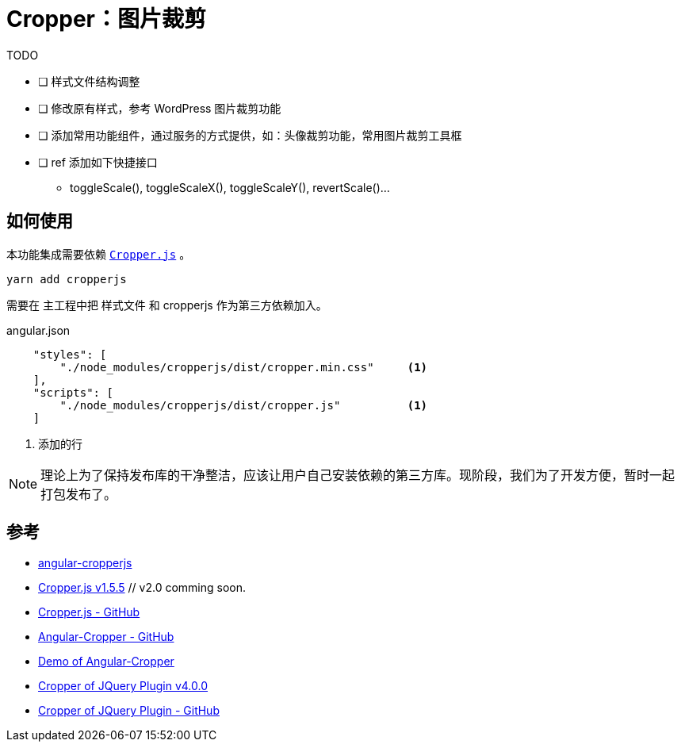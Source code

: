 [[cropper]]
= Cropper：图片裁剪

.TODO
- [ ] 样式文件结构调整
- [ ] 修改原有样式，参考 WordPress 图片裁剪功能
- [ ] 添加常用功能组件，通过服务的方式提供，如：头像裁剪功能，常用图片裁剪工具框

- [ ] ref 添加如下快捷接口
    ** toggleScale(), toggleScaleX(), toggleScaleY(), revertScale()...

== 如何使用

本功能集成需要依赖 https://github.com/fengyuanchen/cropperjs[`Cropper.js`] 。 

[source, bash]
----
yarn add cropperjs
----

需要在 主工程中把 样式文件 和 cropperjs 作为第三方依赖加入。

.angular.json
[source, json]
----
    "styles": [
        "./node_modules/cropperjs/dist/cropper.min.css"     <1>
    ],
    "scripts": [
        "./node_modules/cropperjs/dist/cropper.js"          <1>
    ]
----
<1> 添加的行

NOTE: 理论上为了保持发布库的干净整洁，应该让用户自己安装依赖的第三方库。现阶段，我们为了开发方便，暂时一起打包发布了。


== 参考

- https://github.com/matheusdavidson/angular-cropperjs[angular-cropperjs]

- https://fengyuanchen.github.io/cropperjs/[Cropper.js v1.5.5] // v2.0 comming soon.
- https://github.com/fengyuanchen/cropperjs[Cropper.js - GitHub]

- https://github.com/freezyh/angular-cropper[Angular-Cropper - GitHub]
- https://freezyh.github.io/angular-cropper/dist/angular-cropper/[Demo of Angular-Cropper]

- http://fengyuanchen.github.io/cropper/[Cropper of JQuery Plugin v4.0.0]
- https://github.com/fengyuanchen/cropper[Cropper of JQuery Plugin - GitHub]